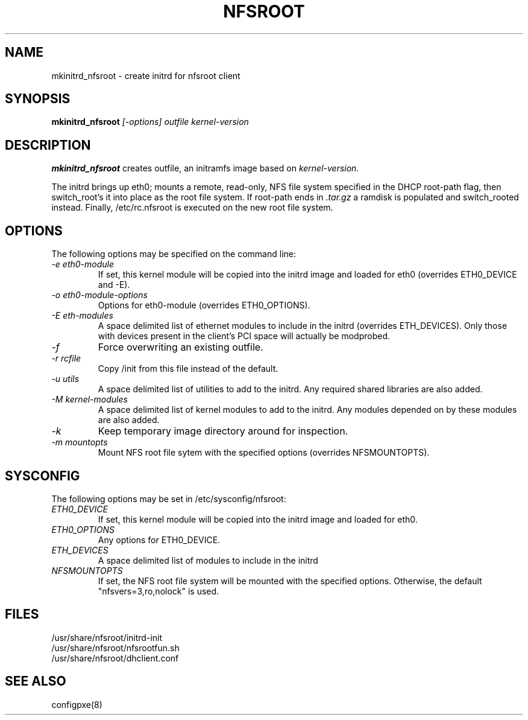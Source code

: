 .TH NFSROOT "Release 1.0" "LLNL" "NFSROOT"
.SH NAME
mkinitrd_nfsroot \- create initrd for nfsroot client
.SH SYNOPSIS
.B mkinitrd_nfsroot
.I "[-options] outfile kernel-version"
.SH DESCRIPTION
.B mkinitrd_nfsroot
creates outfile, an initramfs image based on 
.I kernel-version.
.LP
The initrd brings up eth0; mounts a remote, read-only,
NFS file system specified in the DHCP root-path flag, then
switch_root's it into place as the root file system.
If root-path ends in 
.I .tar.gz
a ramdisk is populated and switch_rooted
instead.  Finally, /etc/rc.nfsroot is executed on the new root file system.
.SH OPTIONS
The following options may be specified on the command line:
.TP
.I "-e eth0-module"
If set, this kernel module will be copied into the initrd image and
loaded for eth0 (overrides ETH0_DEVICE and -E).
.TP
.I "-o eth0-module-options"
Options for eth0-module (overrides ETH0_OPTIONS).
.TP
.I "-E eth-modules"
A space delimited list of ethernet modules to include in the initrd
(overrides ETH_DEVICES).  Only those with devices present in 
the client's PCI space will actually be modprobed.
.TP
.I "-f"
Force overwriting an existing outfile.
.TP
.I "-r rcfile"
Copy /init from this file instead of the default.
.TP
.I "-u utils"
A space delimited list of utilities to add to the initrd.
Any required shared libraries are also added.
.TP
.I "-M kernel-modules"
A space delimited list of kernel modules to add to the initrd.
Any modules depended on by these modules are also added.
.TP
.I "-k"
Keep temporary image directory around for inspection.
.TP
.I "-m mountopts"
Mount NFS root file sytem with the specified options (overrides NFSMOUNTOPTS).
.SH SYSCONFIG
The following options may be set in /etc/sysconfig/nfsroot:
.TP
.I "ETH0_DEVICE"
If set, this kernel module will be copied into the initrd image and
loaded for eth0.
.TP
.I "ETH0_OPTIONS"
Any options for ETH0_DEVICE.
.TP
.I "ETH_DEVICES"
A space delimited list of modules to include in the initrd
.TP
.I "NFSMOUNTOPTS"
If set, the NFS root file system will be mounted with the specified options.
Otherwise, the default "nfsvers=3,ro,nolock" is used.
.LP
.SH "FILES"
/usr/share/nfsroot/initrd-init
.br
/usr/share/nfsroot/nfsrootfun.sh
.br
/usr/share/nfsroot/dhclient.conf
.SH "SEE ALSO"
configpxe(8)
